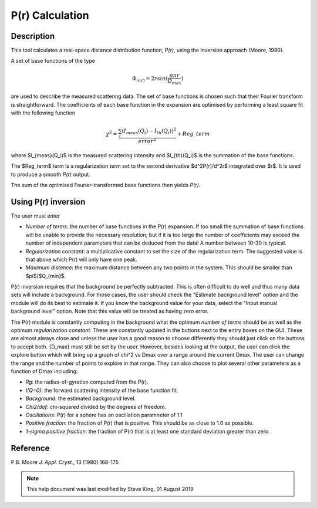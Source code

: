 .. pr_help.rst

P(r) Calculation
================

Description
-----------

This tool calculates a real-space distance distribution function, *P(r)*, using
the inversion approach (Moore, 1980).

A set of base functions of the type

.. math::
  \Phi_{n(r)} = 2 r sin(\frac{\pi n r}{D_{max}})

are used to describe the measured scattering data. The set of base functions is
chosen such that their Fourier transform is straightforward. The coefficients
of each base function in the expansion are optimised by performing a least
square fit with the following function

.. math::

  \chi^2=\frac{\sum_i (I_{meas}(Q_i)-I_{th}(Q_i))^2}{error^2}+Reg\_term

where $I_{meas}(Q_i)$ is the measured scattering intensity and $I_{th}(Q_i)$ is
the summation of the base functions.

The $Reg\_term$ term is a regularization term set to the second derivative
$d^2P(r)/d^2r$ integrated over $r$. It is used to produce a smooth *P(r)* output.

The sum of the optimised Fourier-transformed base functions then yields *P(r)*.

.. ZZZZZZZZZZZZZZZZZZZZZZZZZZZZZZZZZZZZZZZZZZZZZZZZZZZZZZZZZZZZZZZZZZZZZZZZZZZZZ

Using P(r) inversion
--------------------

The user must enter

*  *Number of terms*: the number of base functions in the P(r) expansion. If
   too small the summation of base functions will be unable to provide the
   necessary resolution; but if it is too large the number of coefficients
   may exceed the number of independent parameters that can be deduced from the
   data! A number between 10-30 is typical.

*  *Regularization constant*: a multiplicative constant to set the size of
   the regularization term. The suggested value is that above which P(r)
   will only have one peak.

*  *Maximum distance*: the maximum distance between any two points in the
   system. This should be smaller than $pi$/$Q_{min}$.

P(r) inversion requires that the background be perfectly subtracted.  This is
often difficult to do well and thus many data sets will include a background.
For those cases, the user should check the "Estimate background level" option
and the module will do its best to estimate it. If you know the background
value for your data, select the "Input manual background level" option. Note
that this value will be treated as having zero error.

The P(r) module is constantly computing in the background what the optimum
*number of terms* should be as well as the optimum *regularization constant*.
These are constantly updated in the buttons next to the entry boxes on the GUI.
These are almost always close and unless the user has a good reason to choose
differently they should just click on the buttons to accept both.  {D_max} must
still be set by the user.  However, besides looking at the output, the user can
click the explore button which will bring up a graph of chi^2 vs Dmax over a
range around the current Dmax.  The user can change the range and the number of
points to explore in that range.  They can also choose to plot several other
parameters as a function of Dmax including:

*  *Rg*: the radius-of-gyration computed from the P(r).

*  *I(Q=0)*: the forward scattering intensity of the base function fit.

*  *Background*: the estimated background level.

*  *Chi2/dof*: chi-squared divided by the degrees of freedom.

*  *Oscillations*: P(r) for a sphere has an oscillation paramneter of 1.1

*  *Positive fraction*: the fraction of P(r) that is positive. This should be
   as close to 1.0 as possible.

*  *1-sigma positive fraction*: the fraction of P(r) that is at least one
   standard deviation greater than zero.

.. ZZZZZZZZZZZZZZZZZZZZZZZZZZZZZZZZZZZZZZZZZZZZZZZZZZZZZZZZZZZZZZZZZZZZZZZZZZZZZ

Reference
---------

P.B. Moore
*J. Appl. Cryst.*, 13 (1980) 168-175

.. ZZZZZZZZZZZZZZZZZZZZZZZZZZZZZZZZZZZZZZZZZZZZZZZZZZZZZZZZZZZZZZZZZZZZZZZZZZZZZ

.. note::  This help document was last modified by Steve King, 01 August 2019
